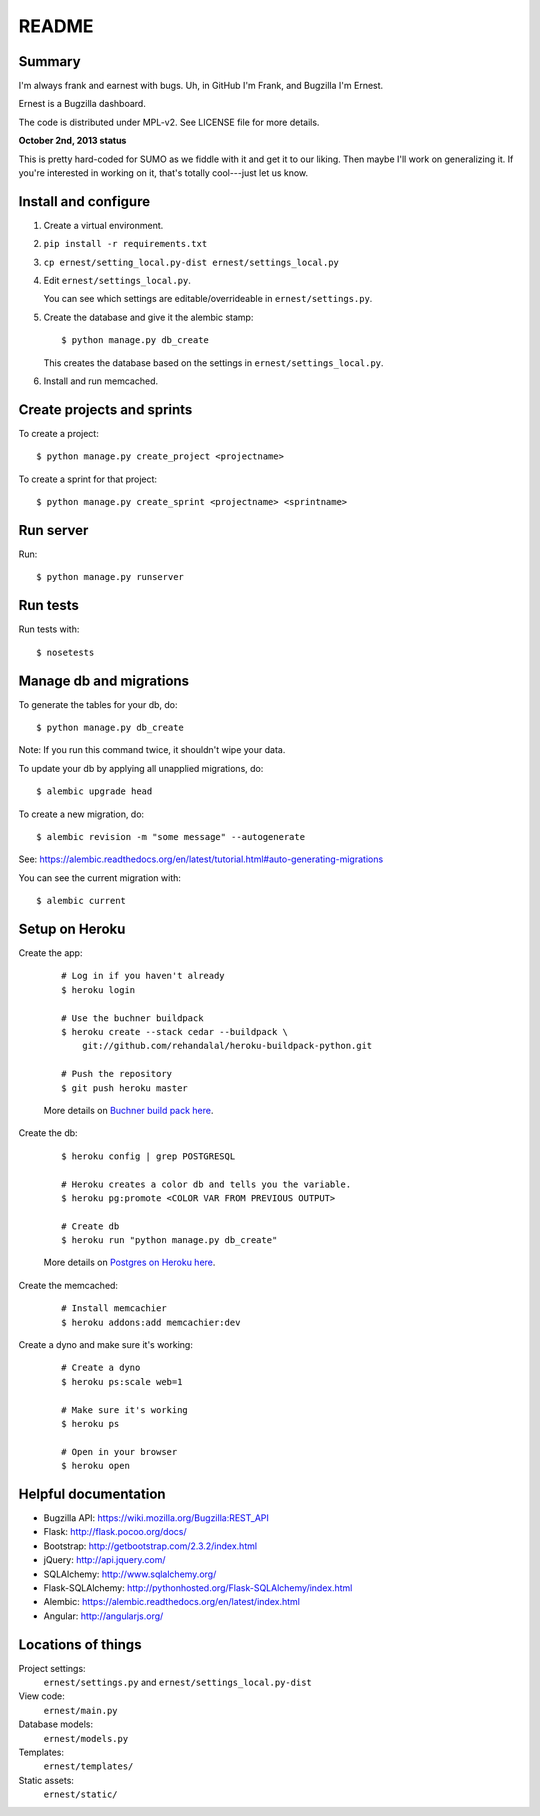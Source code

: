 ======
README
======

Summary
=======

I'm always frank and earnest with bugs. Uh, in GitHub I'm Frank, and
Bugzilla I'm Ernest.

Ernest is a Bugzilla dashboard.

The code is distributed under MPL-v2. See LICENSE file for more details.


**October 2nd, 2013 status**

This is pretty hard-coded for SUMO as we fiddle with it and get it to
our liking. Then maybe I'll work on generalizing it. If you're
interested in working on it, that's totally cool---just let us know.


Install and configure
=====================

1. Create a virtual environment.

2. ``pip install -r requirements.txt``

3. ``cp ernest/setting_local.py-dist ernest/settings_local.py``

4. Edit ``ernest/settings_local.py``.

   You can see which settings are editable/overrideable in
   ``ernest/settings.py``.

5. Create the database and give it the alembic stamp::

       $ python manage.py db_create

   This creates the database based on the settings in
   ``ernest/settings_local.py``.

6. Install and run memcached.


Create projects and sprints
===========================

To create a project::

    $ python manage.py create_project <projectname>

To create a sprint for that project::

    $ python manage.py create_sprint <projectname> <sprintname>


Run server
==========

Run::

    $ python manage.py runserver


Run tests
=========

Run tests with::

    $ nosetests


Manage db and migrations
========================

To generate the tables for your db, do::

    $ python manage.py db_create

Note: If you run this command twice, it shouldn't wipe your data.

To update your db by applying all unapplied migrations, do::

    $ alembic upgrade head

To create a new migration, do::

    $ alembic revision -m "some message" --autogenerate

See: https://alembic.readthedocs.org/en/latest/tutorial.html#auto-generating-migrations

You can see the current migration with::

    $ alembic current


Setup on Heroku
===============

Create the app:

    ::

        # Log in if you haven't already
        $ heroku login

        # Use the buchner buildpack
        $ heroku create --stack cedar --buildpack \
            git://github.com/rehandalal/heroku-buildpack-python.git

        # Push the repository
        $ git push heroku master

    More details on `Buchner build pack here
    <https://github.com/rehandalal/heroku-buildpack-buchner>`_.

Create the db:

    ::

        $ heroku config | grep POSTGRESQL

        # Heroku creates a color db and tells you the variable.
        $ heroku pg:promote <COLOR VAR FROM PREVIOUS OUTPUT>

        # Create db
        $ heroku run "python manage.py db_create"

    More details on `Postgres on Heroku here
    <https://devcenter.heroku.com/articles/heroku-postgresql>`_.


Create the memcached:

    ::

        # Install memcachier
        $ heroku addons:add memcachier:dev


Create a dyno and make sure it's working:

    ::

        # Create a dyno
        $ heroku ps:scale web=1

        # Make sure it's working
        $ heroku ps

        # Open in your browser
        $ heroku open


Helpful documentation
=====================

* Bugzilla API: https://wiki.mozilla.org/Bugzilla:REST_API
* Flask: http://flask.pocoo.org/docs/
* Bootstrap: http://getbootstrap.com/2.3.2/index.html
* jQuery: http://api.jquery.com/
* SQLAlchemy: http://www.sqlalchemy.org/
* Flask-SQLAlchemy: http://pythonhosted.org/Flask-SQLAlchemy/index.html
* Alembic: https://alembic.readthedocs.org/en/latest/index.html
* Angular: http://angularjs.org/


Locations of things
===================

Project settings:
    ``ernest/settings.py`` and ``ernest/settings_local.py-dist``

View code:
    ``ernest/main.py``

Database models:
    ``ernest/models.py``

Templates:
    ``ernest/templates/``

Static assets:
    ``ernest/static/``
